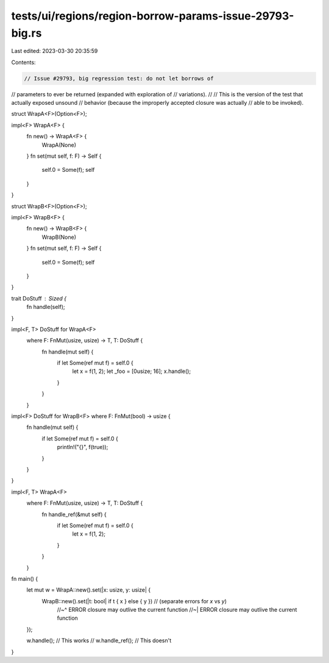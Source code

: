 tests/ui/regions/region-borrow-params-issue-29793-big.rs
========================================================

Last edited: 2023-03-30 20:35:59

Contents:

.. code-block:: rs

    // Issue #29793, big regression test: do not let borrows of
// parameters to ever be returned (expanded with exploration of
// variations).
//
// This is the version of the test that actually exposed unsound
// behavior (because the improperly accepted closure was actually
// able to be invoked).

struct WrapA<F>(Option<F>);

impl<F> WrapA<F> {
    fn new() -> WrapA<F> {
        WrapA(None)
    }
    fn set(mut self, f: F) -> Self {
        self.0 = Some(f);
        self
    }
}

struct WrapB<F>(Option<F>);

impl<F> WrapB<F> {
    fn new() -> WrapB<F> {
        WrapB(None)
    }
    fn set(mut self, f: F) -> Self {
        self.0 = Some(f);
        self
    }
}

trait DoStuff : Sized {
    fn handle(self);
}

impl<F, T> DoStuff for WrapA<F>
    where F: FnMut(usize, usize) -> T, T: DoStuff {
        fn handle(mut self) {
            if let Some(ref mut f) = self.0 {
                let x = f(1, 2);
                let _foo = [0usize; 16];
                x.handle();
            }
        }
    }

impl<F> DoStuff for WrapB<F> where F: FnMut(bool) -> usize {
    fn handle(mut self) {
        if let Some(ref mut f) = self.0 {
            println!("{}", f(true));
        }
    }
}

impl<F, T> WrapA<F>
    where F: FnMut(usize, usize) -> T, T: DoStuff {
        fn handle_ref(&mut self) {
            if let Some(ref mut f) = self.0 {
                let x = f(1, 2);
            }
        }
    }

fn main() {
    let mut w = WrapA::new().set(|x: usize, y: usize| {
        WrapB::new().set(|t: bool| if t { x } else { y }) // (separate errors for `x` vs `y`)
            //~^ ERROR closure may outlive the current function
            //~| ERROR closure may outlive the current function
    });

    w.handle(); // This works
    // w.handle_ref(); // This doesn't
}


